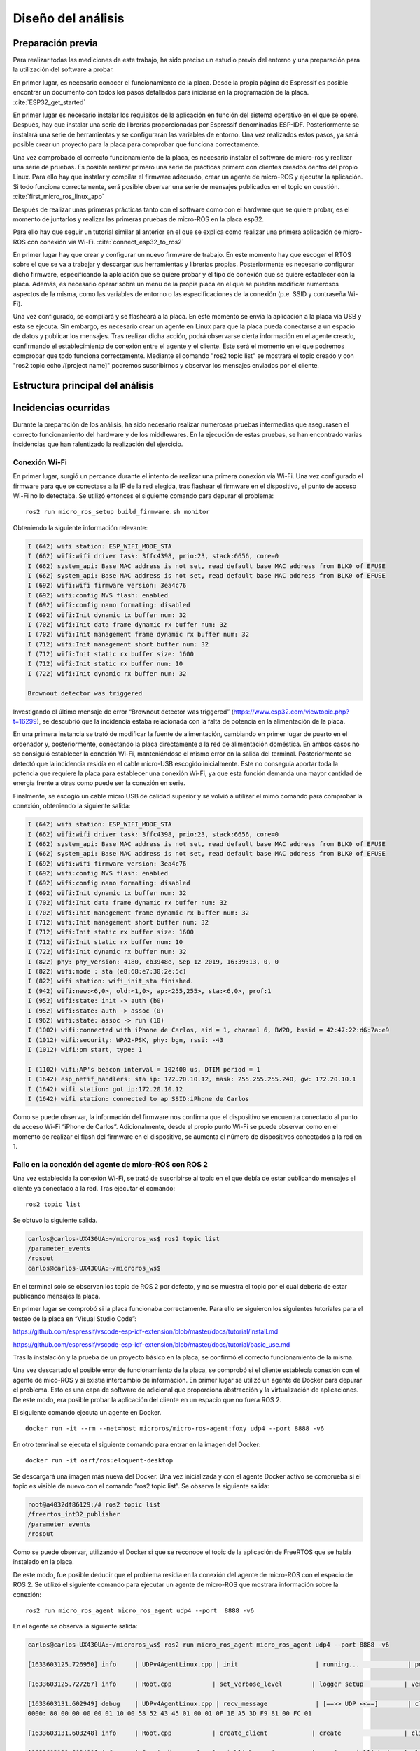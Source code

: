 Diseño del análisis
===================

Preparación previa
------------------

Para realizar todas las mediciones de este trabajo, ha sido preciso
un estudio previo del entorno y una preparación para la utilización
del software a probar.

En primer lugar, es necesario conocer el funcionamiento de la placa.
Desde la propia página de Espressif es posible encontrar un documento
con todos los pasos detallados para iniciarse en la programación de la
placa. :cite:`ESP32_get_started`

En primer lugar es necesario instalar los requisítos de la aplicación en
función del sistema operativo en el que se opere. Después, hay que instalar
una serie de librerías proporcionadas por Espressif denominadas ESP-IDF.
Posteriormente se instalará una serie de herramientas y se configurarán las
variables de entorno. Una vez realizados estos pasos, ya será posible crear
un proyecto para la placa para comprobar que funciona correctamente.

Una vez comprobado el correcto funcionamiento de la placa, es necesario
instalar el software de micro-ros y realizar una serie de pruebas. 
Es posible realizar primero una serie de prácticas primero con clientes
creados dentro del propio Linux. Para ello hay que instalar y compilar
el firmware adecuado, crear un agente de micro-ROS y ejecutar la aplicación.
Si todo funciona correctamente, será posible observar una serie de mensajes
publicados en el topic en cuestión. :cite:`first_micro_ros_linux_app`

Después de realizar unas primeras prácticas tanto con el software como con
el hardware que se quiere probar, es el momento de juntarlos y realizar
las primeras pruebas de micro-ROS en la placa esp32.

Para ello hay que seguir un tutorial similar al anterior en el que se explica
como realizar una primera aplicación de micro-ROS con conexión vía Wi-Fi. 
:cite:`connect_esp32_to_ros2`

En primer lugar hay que crear y configurar un nuevo firmware de trabajo.
En este momento hay que escoger el RTOS sobre el que se va a trabajar y
descargar sus herramientas y librerías propias. Posteriormente es necesario
configurar dicho firmware, especificando la aplciación que se quiere probar
y el tipo de conexión que se quiere establecer con la placa. Además, es necesario
operar sobre un menu de la propia placa en el que se pueden modificar numerosos
aspectos de la misma, como las variables de entorno o las especificaciones
de la conexión (p.e. SSID y contraseña Wi-Fi).

Una vez configurado, se compilará y se flasheará a la placa. En este momento
se envía la aplicación a la placa vía USB y esta se ejecuta. Sin embargo, es
necesario crear un agente en Linux para que la placa pueda conectarse a un
espacio de datos y publicar los mensajes. Tras realizar dicha acción, podrá
observarse cierta información en el agente creado, confirmando el establecimiento
de conexión entre el agente y el cliente. Este será el momento en el que podremos
comprobar que todo funciona correctamente. Mediante el comando "ros2 topic list"
se mostrará el topic creado y con "ros2 topic echo /[project name]" podremos
suscribirnos y observar los mensajes enviados por el cliente.

Estructura principal del análisis
---------------------------------

Incidencias ocurridas
---------------------

Durante la preparación de los análisis, ha sido necesario realizar
numerosas pruebas intermedias que asegurasen el correcto funcionamiento
del hardware y de los middlewares. En la ejecución de estas pruebas,
se han encontrado varias incidencias que han ralentizado la realización
del ejercicio.

Conexión Wi-Fi
++++++++++++++

En primer lugar, surgió un percance durante el intento de realizar
una primera conexión vía Wi-Fi. Una vez configurado el firmware para
que se conectase a la IP de la red elegida, tras flashear el firmware
en el dispositivo, el punto de acceso Wi-Fi no lo detectaba. Se utilizó
entonces el siguiente comando para depurar el problema:

::
 
 ros2 run micro_ros_setup build_firmware.sh monitor

Obteniendo la siguiente información relevante:

.. code-block:: bash

    I (642) wifi station: ESP_WIFI_MODE_STA
    I (662) wifi:wifi driver task: 3ffc4398, prio:23, stack:6656, core=0
    I (662) system_api: Base MAC address is not set, read default base MAC address from BLK0 of EFUSE
    I (662) system_api: Base MAC address is not set, read default base MAC address from BLK0 of EFUSE
    I (692) wifi:wifi firmware version: 3ea4c76
    I (692) wifi:config NVS flash: enabled
    I (692) wifi:config nano formating: disabled
    I (692) wifi:Init dynamic tx buffer num: 32
    I (702) wifi:Init data frame dynamic rx buffer num: 32
    I (702) wifi:Init management frame dynamic rx buffer num: 32
    I (712) wifi:Init management short buffer num: 32
    I (712) wifi:Init static rx buffer size: 1600
    I (712) wifi:Init static rx buffer num: 10
    I (722) wifi:Init dynamic rx buffer num: 32

    Brownout detector was triggered

Investigando el último mensaje de error “Brownout detector was triggered”
(https://www.esp32.com/viewtopic.php?t=16299), se descubrió que la incidencia
estaba relacionada con la falta de potencia en la alimentación de la placa.

En una primera instancia se trató de modificar la fuente de alimentación,
cambiando en primer lugar de puerto en el ordenador y, posteriormente,
conectando la placa directamente a la red de alimentación doméstica. En
ambos casos no se consiguió establecer la conexión Wi-Fi, manteniéndose el
mismo error en la salida del terminal. Posteriormente se detectó que la
incidencia residía en el cable micro-USB escogido inicialmente. Este no
conseguía aportar toda la potencia que requiere la placa para establecer
una conexión Wi-Fi, ya que esta función demanda una mayor cantidad de energía
frente a otras como puede ser la conexión en serie.

Finalmente, se escogió un cable micro USB de calidad superior y se
volvió a utilizar el mimo comando para comprobar la conexión, obteniendo
la siguiente salida:

.. code-block:: console

    I (642) wifi station: ESP_WIFI_MODE_STA
    I (662) wifi:wifi driver task: 3ffc4398, prio:23, stack:6656, core=0
    I (662) system_api: Base MAC address is not set, read default base MAC address from BLK0 of EFUSE
    I (662) system_api: Base MAC address is not set, read default base MAC address from BLK0 of EFUSE
    I (692) wifi:wifi firmware version: 3ea4c76
    I (692) wifi:config NVS flash: enabled
    I (692) wifi:config nano formating: disabled
    I (692) wifi:Init dynamic tx buffer num: 32
    I (702) wifi:Init data frame dynamic rx buffer num: 32
    I (702) wifi:Init management frame dynamic rx buffer num: 32
    I (712) wifi:Init management short buffer num: 32
    I (712) wifi:Init static rx buffer size: 1600
    I (712) wifi:Init static rx buffer num: 10
    I (722) wifi:Init dynamic rx buffer num: 32
    I (822) phy: phy_version: 4180, cb3948e, Sep 12 2019, 16:39:13, 0, 0
    I (822) wifi:mode : sta (e8:68:e7:30:2e:5c)
    I (822) wifi station: wifi_init_sta finished.
    I (942) wifi:new:<6,0>, old:<1,0>, ap:<255,255>, sta:<6,0>, prof:1
    I (952) wifi:state: init -> auth (b0)
    I (952) wifi:state: auth -> assoc (0)
    I (962) wifi:state: assoc -> run (10)
    I (1002) wifi:connected with iPhone de Carlos, aid = 1, channel 6, BW20, bssid = 42:47:22:d6:7a:e9
    I (1012) wifi:security: WPA2-PSK, phy: bgn, rssi: -43
    I (1012) wifi:pm start, type: 1

    I (1102) wifi:AP's beacon interval = 102400 us, DTIM period = 1
    I (1642) esp_netif_handlers: sta ip: 172.20.10.12, mask: 255.255.255.240, gw: 172.20.10.1
    I (1642) wifi station: got ip:172.20.10.12
    I (1642) wifi station: connected to ap SSID:iPhone de Carlos

Como se puede observar, la información del firmware nos confirma que
el dispositivo se encuentra conectado al punto de acceso Wi-Fi
“iPhone de Carlos”. Adicionalmente, desde el propio punto Wi-Fi se puede
observar como en el momento de realizar el flash del firmware en el dispositivo,
se aumenta el número de dispositivos conectados a la red en 1.

Fallo en la conexión del agente de micro-ROS con ROS 2
++++++++++++++++++++++++++++++++++++++++++++++++++++++

Una vez establecida la conexión Wi-Fi, se trató de suscribirse al
topic en el que debía de estar publicando mensajes el cliente ya
conectado a la red. Tras ejecutar el comando:

::
 
 ros2 topic list

Se obtuvo la siguiente salida.

.. code-block:: console

    carlos@carlos-UX430UA:~/microros_ws$ ros2 topic list
    /parameter_events
    /rosout
    carlos@carlos-UX430UA:~/microros_ws$

En el terminal solo se observan los topic de ROS 2 por defecto,
y no se muestra el topic por el cual debería de estar publicando
mensajes la placa.

En primer lugar se comprobó si la placa funcionaba correctamente.
Para ello se siguieron los  siguientes tutoriales para el testeo de
la placa en “Visual Studio Code”:

https://github.com/espressif/vscode-esp-idf-extension/blob/master/docs/tutorial/install.md

https://github.com/espressif/vscode-esp-idf-extension/blob/master/docs/tutorial/basic_use.md

Tras la instalación y la prueba de un proyecto básico en la placa,
se confirmó el correcto funcionamiento de la misma.

Una vez descartado el posible error de funcionamiento de la placa,
se comprobó si el cliente establecía conexión  con el agente de mico-ROS
y si existía intercambio de información. En primer lugar se utilizó un
agente de Docker para depurar el problema. Esto es una capa de software
de adicional que proporciona abstracción y la virtualización de
aplicaciones. De este modo, era posible probar la aplicación del cliente
en un espacio que no fuera ROS 2.

El siguiente comando ejecuta un agente en Docker.

::

    docker run -it --rm --net=host microros/micro-ros-agent:foxy udp4 --port 8888 -v6

En otro terminal se ejecuta el siguiente comando para entrar en
la imagen del Docker:

::

    docker run -it osrf/ros:eloquent-desktop

Se descargará una imagen más nueva del Docker. Una vez inicializada
y con el agente Docker activo se comprueba si el topic es visible de
nuevo con el comando “ros2 topic list”. Se observa la siguiente salida:

.. code-block:: console

    root@a4032df86129:/# ros2 topic list
    /freertos_int32_publisher
    /parameter_events
    /rosout

Como se puede observar, utilizando el Docker si que se reconoce el topic
de la aplicación de FreeRTOS que se había instalado en la placa.

De este modo, fue posible deducir que el problema residía en la conexión
del agente de micro-ROS con el espacio de ROS 2. Se utilizó el siguiente
comando para ejecutar un agente de micro-ROS que mostrara información sobre
la conexión:

::

    ros2 run micro_ros_agent micro_ros_agent udp4 --port  8888 -v6

En el agente se observa la siguiente salida:

.. code-block:: console

    carlos@carlos-UX430UA:~/microros_ws$ ros2 run micro_ros_agent micro_ros_agent udp4 --port 8888 -v6

    [1633603125.726950] info     | UDPv4AgentLinux.cpp | init                     | running...             | port: 8888

    [1633603125.727267] info     | Root.cpp           | set_verbose_level        | logger setup           | verbose_level: 6

    [1633603131.602949] debug    | UDPv4AgentLinux.cpp | recv_message             | [==>> UDP <<==]        | client_key: 0x00000000, len: 24, data: 
    0000: 80 00 00 00 00 01 10 00 58 52 43 45 01 00 01 0F 1E A5 3D F9 81 00 FC 01

    [1633603131.603248] info     | Root.cpp           | create_client            | create                 | client_key: 0x1EA53DF9, session_id: 0x81

    [1633603131.603400] info     | SessionManager.hpp | establish_session        | session established    | client_key: 0x1EA53DF9, address: 172.20.10.12:26313

    [1633603131.603645] debug    | UDPv4AgentLinux.cpp | send_message             | [** <<UDP>> **]        | client_key: 0x1EA53DF9, len: 19, data: 
    0000: 81 00 00 00 04 01 0B 00 00 00 58 52 43 45 01 00 01 0F 00

    [1633603131.934983] info     | ProxyClient.cpp    | create_participant       | participant created    | client_key: 0x1EA53DF9, participant_id: 0x000(1)
    0000: 81 80 00 00 05 01 06 00 00 0A 00 01 00 00

    [1633603132.191877] info     | ProxyClient.cpp    | create_topic             | topic created          | client_key: 0x1EA53DF9, topic_id: 0x000(2), participant_id: 0x000(1)

    [1633603132.287776] info     | ProxyClient.cpp    | create_publisher         | publisher created      | client_key: 0x1EA53DF9, publisher_id: 0x000(3), participant_id: 0x000(1)

    [1633603132.350367] info     | ProxyClient.cpp    | create_datawriter        | datawriter created     | client_key: 0x1EA53DF9, datawriter_id: 0x000(5), publisher_id: 0x000(3)
    
    [1633603133.465362] debug    | DataWriter.cpp     | write                    | [** <<DDS>> **]        | client_key: 0x00000000, len: 4, data: 0000: 00 00 00 00

La información más relevante reside en comprobar que el agente y el cliente
establecen una conexión y, aun más importante, que el agente de micro-ROS
publica los mensajes en el DDS. De este modo era complicado averiguar el hecho
de que, publicándose mensajes en la red de ROS 2, estos no eran reconocidos
desde la computadora. Se investigó este fallo a través de fuentes externas
(https://github.com/micro-ROS/micro_ros_arduino/issues/7) y se averiguó que
el problema residía en el dominio de ROS escogido previamente.

Este se puede escoger a través de una variable del entorno denominada
“ROS_DOMAIN_ID”. En uno de los tutoriales realizados para el aprendizaje
del manejo de ROS 2, era necesario establecer esta variable en el
fichero .bashrc. Sin embargo, en las aplicaciones que ofrecen los RTOS,
este no es el dominio empleado, por lo cuál no es posible observar los
mensajes que se publican en el espacio DDS. Una vez suprimida esta línea
de código en el fichero .bashrc, se volvió a ejecutar todo el proceso
(flasheo del firmware y creación del agente). Finalmente, tras conectar
el cliente con el agente ya era posible observar tanto los nodos como los
topic a los que estaba conectada la placa.

.. code-block:: console

    carlos@carlos-UX430UA:~/microros_ws$ ros2 topic list
    /freertos_int32_publisher
    /parameter_events
    /rosout
    carlos@carlos-UX430UA:~/microros_ws$ ros2 node list
    /freertos_int32_publisher
